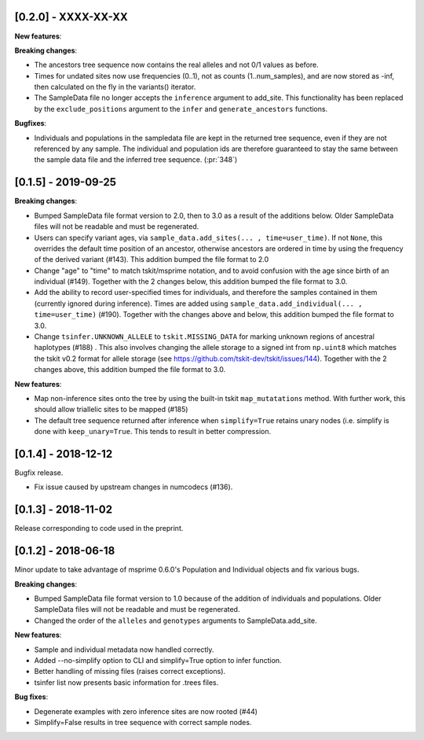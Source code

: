 ********************
[0.2.0] - XXXX-XX-XX
********************

**New features**:

**Breaking changes**:

- The ancestors tree sequence now contains the real alleles and not
  0/1 values as before.
- Times for undated sites now use frequencies (0..1), not as counts (1..num_samples),
  and are now stored as -inf, then calculated on the fly in the variants() iterator.
- The SampleData file no longer accepts the ``inference`` argument to add_site.
  This functionality has been replaced by the ``exclude_positions`` argument
  to the ``infer`` and ``generate_ancestors`` functions.

**Bugfixes**:

- Individuals and populations in the sampledata file are kept in the returned tree
  sequence, even if they are not referenced by any sample. The individual and population
  ids are therefore guaranteed to stay the same between the sample data file and the
  inferred tree sequence. (:pr:`348`)

********************
[0.1.5] - 2019-09-25
********************

**Breaking changes**:

- Bumped SampleData file format version to 2.0, then to 3.0 as a result of the additions
  below. Older SampleData files will not be readable and must be regenerated.

- Users can specify variant ages, via ``sample_data.add_sites(... , time=user_time)``.
  If not ``None``, this overrides the default time position of an ancestor, otherwise
  ancestors are ordered in time by using the frequency of the derived variant (#143).
  This addition bumped the file format to 2.0

- Change "age" to "time" to match tskit/msprime notation, and to avoid confusion
  with the age since birth of an individual (#149). Together with the 2 changes below,
  this addition bumped the file format to 3.0.

- Add the ability to record user-specified times for individuals, and therefore
  the samples contained in them (currently ignored during inference). Times are
  added using ``sample_data.add_individual(... , time=user_time)`` (#190). Together
  with the changes above and below, this addition bumped the file format to 3.0.

- Change ``tsinfer.UNKNOWN_ALLELE`` to ``tskit.MISSING_DATA`` for marking unknown regions
  of ancestral haplotypes (#188) . This also involves changing the allele storage to a
  signed int from ``np.uint8`` which matches the tskit v0.2 format for allele storage
  (see https://github.com/tskit-dev/tskit/issues/144). Together with the 2 changes above,
  this addition bumped the file format to 3.0.

**New features**:

- Map non-inference sites onto the tree by using the built-in tskit
  ``map_mutatations`` method. With further work, this should allow triallelic sites
  to be mapped (#185)

- The default tree sequence returned after inference when ``simplify=True`` retains
  unary nodes (i.e. simplify is done with ``keep_unary=True``. This tends to result
  in better compression.


********************
[0.1.4] - 2018-12-12
********************

Bugfix release.

- Fix issue caused by upstream changes in numcodecs (#136).

********************
[0.1.3] - 2018-11-02
********************

Release corresponding to code used in the preprint.

********************
[0.1.2] - 2018-06-18
********************

Minor update to take advantage of msprime 0.6.0's Population and Individual
objects and fix various bugs.


**Breaking changes**:

- Bumped SampleData file format version to 1.0 because of the addition
  of individuals and populations. Older SampleData files will not be
  readable and must be regenerated.

- Changed the order of the ``alleles`` and ``genotypes`` arguments to
  SampleData.add_site.

**New features**:

- Sample and individual metadata now handled correctly.

- Added --no-simplify option to CLI and simplify=True option to infer function.

- Better handling of missing files (raises correct exceptions).

- tsinfer list now presents basic information for .trees files.

**Bug fixes**:

- Degenerate examples with zero inference sites are now rooted (#44)

- Simplify=False results in tree sequence with correct sample nodes.
